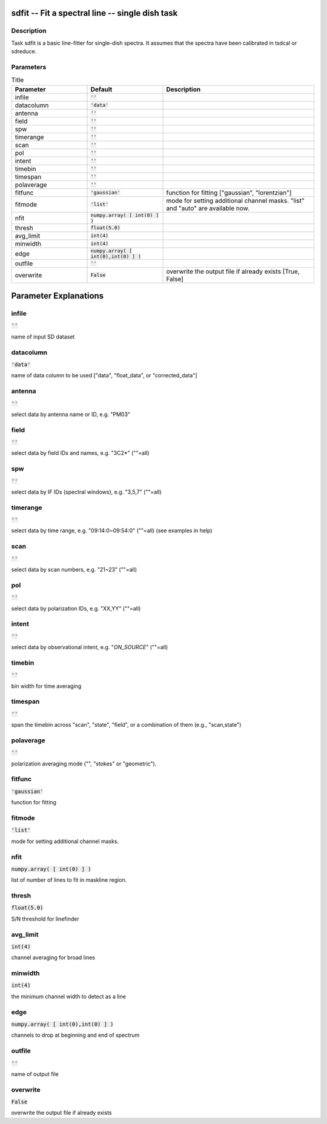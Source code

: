 sdfit -- Fit a spectral line -- single dish task
=======================================

Description
---------------------------------------

Task sdfit is a basic line-fitter for single-dish spectra.
It assumes that the spectra have been calibrated in tsdcal
or sdreduce.
  


Parameters
---------------------------------------

.. list-table:: Title
   :widths: 25 25 50 
   :header-rows: 1
   
   * - Parameter
     - Default
     - Description
   * - infile
     - :code:`''`
     - 
   * - datacolumn
     - :code:`'data'`
     - 
   * - antenna
     - :code:`''`
     - 
   * - field
     - :code:`''`
     - 
   * - spw
     - :code:`''`
     - 
   * - timerange
     - :code:`''`
     - 
   * - scan
     - :code:`''`
     - 
   * - pol
     - :code:`''`
     - 
   * - intent
     - :code:`''`
     - 
   * - timebin
     - :code:`''`
     - 
   * - timespan
     - :code:`''`
     - 
   * - polaverage
     - :code:`''`
     - 
   * - fitfunc
     - :code:`'gaussian'`
     - function for fitting ["gaussian", "lorentzian"]
   * - fitmode
     - :code:`'list'`
     - mode for setting additional channel masks. "list" and "auto" are available now.
   * - nfit
     - :code:`numpy.array( [ int(0) ] )`
     - 
   * - thresh
     - :code:`float(5.0)`
     - 
   * - avg_limit
     - :code:`int(4)`
     - 
   * - minwidth
     - :code:`int(4)`
     - 
   * - edge
     - :code:`numpy.array( [ int(0),int(0) ] )`
     - 
   * - outfile
     - :code:`''`
     - 
   * - overwrite
     - :code:`False`
     - overwrite the output file if already exists [True, False]


Parameter Explanations
=======================================



infile
---------------------------------------

:code:`''`

name of input SD dataset


datacolumn
---------------------------------------

:code:`'data'`

name of data column to be used ["data", "float_data", or "corrected_data"]


antenna
---------------------------------------

:code:`''`

select data by antenna name or ID, e.g. "PM03"


field
---------------------------------------

:code:`''`

select data by field IDs and names, e.g. "3C2*" (""=all)


spw
---------------------------------------

:code:`''`

select data by IF IDs (spectral windows), e.g. "3,5,7" (""=all)


timerange
---------------------------------------

:code:`''`

select data by time range, e.g. "09:14:0~09:54:0" (""=all) (see examples in help)


scan
---------------------------------------

:code:`''`

select data by scan numbers, e.g. "21~23" (""=all)


pol
---------------------------------------

:code:`''`

select data by polarization IDs, e.g. "XX,YY" (""=all)


intent
---------------------------------------

:code:`''`

select data by observational intent, e.g. "*ON_SOURCE*" (""=all)


timebin
---------------------------------------

:code:`''`

bin width for time averaging


timespan
---------------------------------------

:code:`''`

span the timebin across "scan", "state", "field", or a combination of them (e.g., "scan,state")


polaverage
---------------------------------------

:code:`''`

polarization averaging mode ("", "stokes" or "geometric").


fitfunc
---------------------------------------

:code:`'gaussian'`

function for fitting


fitmode
---------------------------------------

:code:`'list'`

mode for setting additional channel masks.


nfit
---------------------------------------

:code:`numpy.array( [ int(0) ] )`

list of number of lines to fit in maskline region.


thresh
---------------------------------------

:code:`float(5.0)`

S/N threshold for linefinder


avg_limit
---------------------------------------

:code:`int(4)`

channel averaging for broad lines


minwidth
---------------------------------------

:code:`int(4)`

the minimum channel width to detect as a line


edge
---------------------------------------

:code:`numpy.array( [ int(0),int(0) ] )`

channels to drop at beginning and end of spectrum


outfile
---------------------------------------

:code:`''`

name of output file


overwrite
---------------------------------------

:code:`False`

overwrite the output file if already exists




